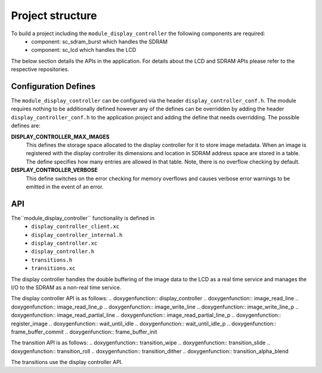 .. _sec_display_controller_api:

Project structure
=================

To build a project including the ``module_display_controller`` the following components are required:
    * component: sc_sdram_burst which handles the SDRAM
    * component: sc_lcd which handles the LCD

The below section details the APIs in the application. For details about the LCD and SDRAM APIs please refer to the respective repositories.

Configuration Defines
---------------------

The ``module_display_controller`` can be configured via the header ``display_controller_conf.h``. The module requires nothing to be additionally defined however any of the defines can be overridden by adding the header ``display_controller_conf.h`` to the application project and adding the define that needs overridding. The possible defines are:

**DISPLAY_CONTROLLER_MAX_IMAGES**
	This defines the storage space allocated to the display controller for it to store image metadata. When an image is registered with the display controller its dimensions and location in SDRAM address space are stored in a table. The define specifies how many entries are allowed in that table. Note, there is no overflow checking by default.

**DISPLAY_CONTROLLER_VERBOSE**
	This define switches on the error checking for memory overflows and causes verbose error warnings to be emitted in the event of an error.

API
---

The``module_display_controller`` functionality is defined in
    * ``display_controller_client.xc``
    * ``display_controller_internal.h``
    * ``display_controller.xc``
    * ``display_controller.h``
    * ``transitions.h``
    * ``transitions.xc``

The display controller handles the double buffering of the image data to the LCD as a real time service and manages the I/O to the SDRAM as a non-real time service. 

The display controller API is as follows:
.. doxygenfunction:: display_controller
.. doxygenfunction:: image_read_line
.. doxygenfunction:: image_read_line_p
.. doxygenfunction:: image_write_line
.. doxygenfunction:: image_write_line_p
.. doxygenfunction:: image_read_partial_line
.. doxygenfunction:: image_read_partial_line_p
.. doxygenfunction:: register_image
.. doxygenfunction:: wait_until_idle
.. doxygenfunction:: wait_until_idle_p
.. doxygenfunction:: frame_buffer_commit
.. doxygenfunction:: frame_buffer_init

The transition API is as follows:
.. doxygenfunction:: transition_wipe
.. doxygenfunction:: transition_slide
.. doxygenfunction:: transition_roll
.. doxygenfunction:: transition_dither
.. doxygenfunction:: transition_alpha_blend

The transitions use the display controller API.

